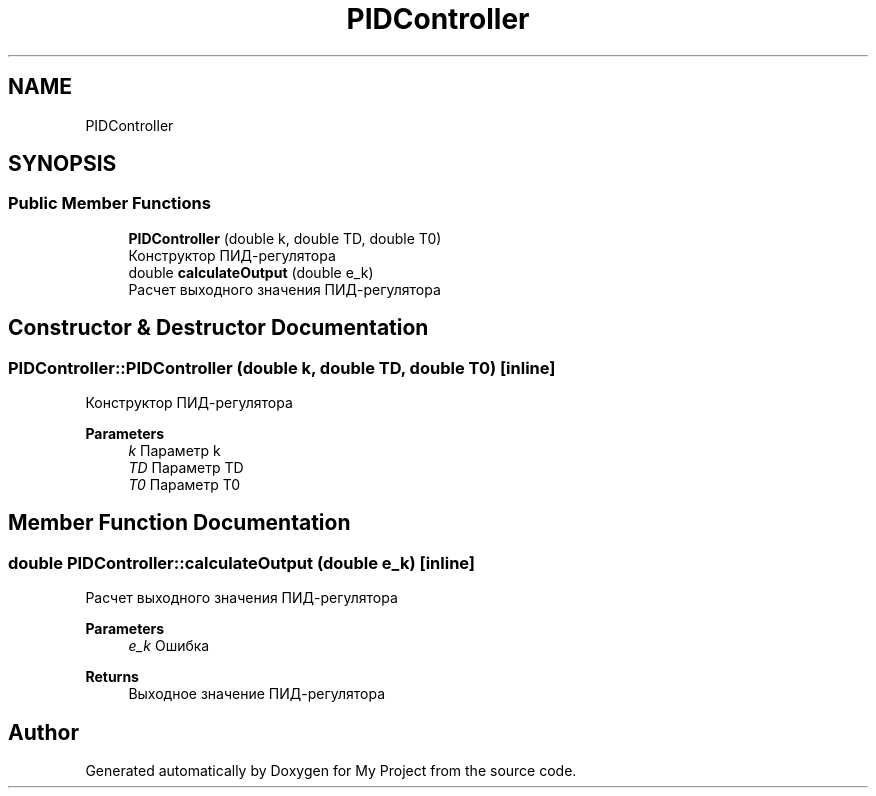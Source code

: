 .TH "PIDController" 3 "Version 1.6" "My Project" \" -*- nroff -*-
.ad l
.nh
.SH NAME
PIDController
.SH SYNOPSIS
.br
.PP
.SS "Public Member Functions"

.in +1c
.ti -1c
.RI "\fBPIDController\fP (double k, double TD, double T0)"
.br
.RI "Конструктор ПИД-регулятора "
.ti -1c
.RI "double \fBcalculateOutput\fP (double e_k)"
.br
.RI "Расчет выходного значения ПИД-регулятора "
.in -1c
.SH "Constructor & Destructor Documentation"
.PP 
.SS "PIDController::PIDController (double k, double TD, double T0)\fC [inline]\fP"

.PP
Конструктор ПИД-регулятора 
.PP
\fBParameters\fP
.RS 4
\fIk\fP Параметр k 
.br
\fITD\fP Параметр TD 
.br
\fIT0\fP Параметр T0 
.RE
.PP

.SH "Member Function Documentation"
.PP 
.SS "double PIDController::calculateOutput (double e_k)\fC [inline]\fP"

.PP
Расчет выходного значения ПИД-регулятора 
.PP
\fBParameters\fP
.RS 4
\fIe_k\fP Ошибка 
.RE
.PP
\fBReturns\fP
.RS 4
Выходное значение ПИД-регулятора 
.RE
.PP


.SH "Author"
.PP 
Generated automatically by Doxygen for My Project from the source code\&.
